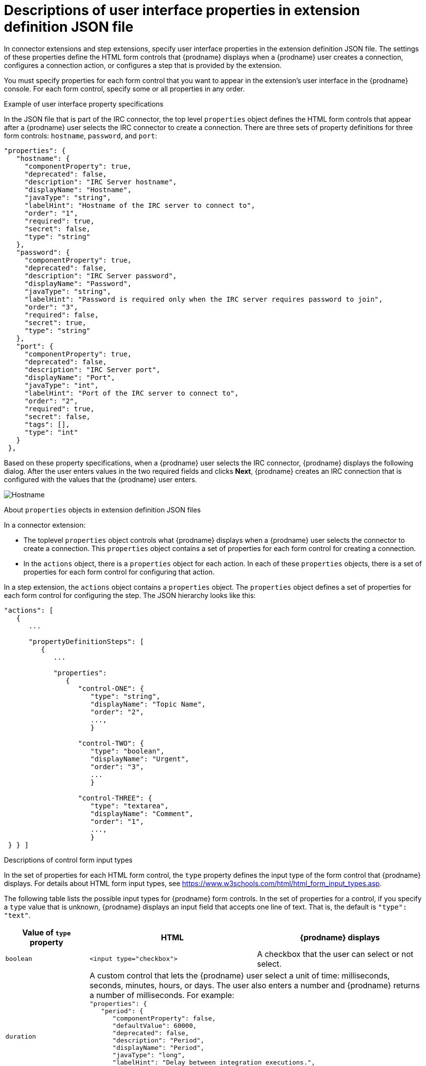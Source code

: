 // This module is included in the following assembly:
// as_developing-extensions.adoc

[id='descriptions-of-user-interface-properties-in-extension-definitions_{context}']
= Descriptions of user interface properties in extension definition JSON file

In connector extensions and step extensions, specify user interface
properties in the extension definition JSON file. The settings of these 
properties define the HTML form controls that {prodname} displays when a
{prodname} user creates a connection, configures a connection action, 
or configures a step that is provided by the extension. 

You must specify properties for each form control that you want to appear
in the extension's user interface in the {prodname} console. 
For each form control, specify some or all properties in any order.

.Example of user interface property specifications

In the JSON file that is part of the IRC connector, the top level 
`properties` object defines the HTML form controls that appear after 
a {prodname} user selects the IRC connector to create a connection. 
There are three sets of property definitions for three
form controls: `hostname`, `password`, and `port`: 

[source,json]
----
"properties": {
   "hostname": {
     "componentProperty": true,
     "deprecated": false,
     "description": "IRC Server hostname",
     "displayName": "Hostname",
     "javaType": "string",
     "labelHint": "Hostname of the IRC server to connect to",
     "order": "1",
     "required": true,
     "secret": false,
     "type": "string"
   },
   "password": {
     "componentProperty": true,
     "deprecated": false,
     "description": "IRC Server password",
     "displayName": "Password",
     "javaType": "string",
     "labelHint": "Password is required only when the IRC server requires password to join",
     "order": "3",
     "required": false,
     "secret": true,
     "type": "string"
   },
   "port": {
     "componentProperty": true,
     "deprecated": false,
     "description": "IRC Server port",
     "displayName": "Port",
     "javaType": "int",
     "labelHint": "Port of the IRC server to connect to",
     "order": "2",
     "required": true,
     "secret": false,
     "tags": [],
     "type": "int"
   }
 },
----

Based on these property specifications, when a {prodname} user selects 
the IRC connector, {prodname} displays the following dialog. After 
the user enters values in the two required fields and clicks 
*Next*, {prodname} creates an IRC connection that is configured 
with the values that the {prodname} user enters. 

image:images/IRC-create-connection-fields.png[Hostname, Password, Port]

.About `properties` objects in extension definition JSON files

In a connector extension:

* The toplevel `properties` object controls 
what {prodname} displays when a {prodname} user selects the connector
to create a connection. This `properties` object contains a set 
of properties for each form control for creating a connection.

* In the `actions` object, there is a `properties` object for each 
action. In each of these `properties` objects, there is a set 
of properties for each form control for configuring that action. 

In a step extension, the `actions` object contains a `properties`
object. The `properties` object defines a set of properties for 
each form control for configuring the step. The JSON hierarchy
looks like this:

[source,json]

----
"actions": [
   {
      ...

      "propertyDefinitionSteps": [  
         {
            ...

            "properties": 
               {
                  "control-ONE": {
                     "type": "string",
                     "displayName": "Topic Name",
                     "order": "2",
                     ...,
                     }

                  "control-TWO": {
                     "type": "boolean",
                     "displayName": "Urgent",
                     "order": "3",
                     ...
                     }
 
                  "control-THREE": {
                     "type": "textarea",
                     "displayName": "Comment",
                     "order": "1",
                     ...,
                     }
 } } ]
----         
         
.Descriptions of control form input types

In the set of properties for each HTML form control, the `type`
property defines the input type of the form control that {prodname} displays. 
For details about HTML form input types, see 
link:https://www.w3schools.com/html/html_form_input_types.asp[https://www.w3schools.com/html/html_form_input_types.asp].

The following table lists the possible input types for {prodname} form
controls. In the set of properties for a control, if you specify a
`type` value that is unknown, {prodname} displays an input field that accepts
one line of text. That is, the default is `"type": "text"`.

[options="header"]
[cols="1,2,2"]
|===
|Value of `type` property
|HTML
|{prodname} displays

|`boolean` 
|`<input type="checkbox">`
|A checkbox that the user can select or not select. 

|`duration`	
2+|A custom control that lets the {prodname} user select a unit of time: 
milliseconds, seconds, minutes, hours, or days. The user also enters 
a number and {prodname} returns a number of milliseconds. For example: +
`"properties": { +
&nbsp;&nbsp;&nbsp;"period": { +
&nbsp;&nbsp;&nbsp;&nbsp;&nbsp;&nbsp;"componentProperty": false, +
&nbsp;&nbsp;&nbsp;&nbsp;&nbsp;&nbsp;"defaultValue": 60000, +
&nbsp;&nbsp;&nbsp;&nbsp;&nbsp;&nbsp;"deprecated": false, +
&nbsp;&nbsp;&nbsp;&nbsp;&nbsp;&nbsp;"description": "Period", +
&nbsp;&nbsp;&nbsp;&nbsp;&nbsp;&nbsp;"displayName": "Period", +
&nbsp;&nbsp;&nbsp;&nbsp;&nbsp;&nbsp;"javaType": "long", +
&nbsp;&nbsp;&nbsp;&nbsp;&nbsp;&nbsp;"labelHint": "Delay between integration executions.", +
&nbsp;&nbsp;&nbsp;&nbsp;&nbsp;&nbsp;"required": true, +
&nbsp;&nbsp;&nbsp;&nbsp;&nbsp;&nbsp;"secret": false, +
&nbsp;&nbsp;&nbsp;&nbsp;&nbsp;&nbsp;"type": "duration" +
&nbsp;&nbsp;&nbsp;}  +
}`

|`hidden`	
|`<input type="hidden">`
|This field does not appear in the {prodname} console. You can use 
other properties to specify data that is associated with this field,
for example, textual data of some kind. 
While {prodname} users cannot see or modify this data, 
if a user selects 
*View Source* for a {prodname} page, hidden fields are visible 
in the source display. Therefore, do not use hidden fields for 
security purposes. 

|`int`, `integer`, `long`, `number`
|`<input type="number">`
|An input field that accepts a number. 

|`password`
|`<input type="password">`
|An input field in which {prodname} masks the characters 
that the user enters, typically with asterisks.

|`select`	
|A `<select>` element, for example: +
`<select name="targets"> +
&nbsp;&nbsp;<option value="queue">Queue</option> +
&nbsp;&nbsp;<option value="topic">Topic</option> +
</select>`

|A drop-down list with an entry for each label/value pair 
that you specify in the form control’s `enum` property. 

|`text`, `string`, or any unknown value	
|`<input type="text">``
|An input field that accepts one line of text. 

|`textarea`	
|`<input type="textarea"`
|A textarea element is used

|===

.User interface property reference

[options="header"]
[cols="1,1,2"]
|===
|Property name
|Type
|Description

|`type`
|string 
|Controls the kind of form control that {prodname} displays. See 
the previous table for details. 

|`cols`
|number
|If set for a `textarea` field, controls the number of columns initially 
displayed for the textarea control.

|`controlHint` or `controlTooltip`
|string
|If set, the value is mapped to the HTML `title` attribute of the form 
control element. Just like other elements that have a `title` attribute, 
when the cursor hovers over the control, a tooltip appears. The content 
of the tooltip comes from the value of the `controlHint` 
or `controlTooltip` property. 

|`dataList` 
|array
|If the value of the `type` property is `text`, {prodname} uses 
the value of the `dataList` property to add typeahead support. Specify  
an array of strings.

|`defaultValue`
|Varies according to the value of the `type` property. 
|{prodname} initially displays this value in the form field. 
The type of the setting of the `defaultValue` property should match the 
value of the `type` property. For example, when the `type` property is 
set to `number`, the `defaultValue` setting should be a number. 
If the user does not change this initial field value,  
{prodname} uses `defaultValue`.   

|`deprecated`
|Boolean
|When set to `true`, indicates that this control will be removed from 
the user interface at some point in the future.

|`description`
|string
|If set, {prodname} displays this value below the form control. 
Typically, this is a short, useful message about the control. 

|`displayName`
|string
|{prodname} displays this value.

|`enum`
|array
|If set, {prodname} overrides any setting for the `type` property 
and implements a `select` control. Specify the array as a set of
`label` and `value` attributes. The `label` attribute appears 
in the user interface as the select item's label. The `value` 
attribute becomes the value for the corresponding select item. 

|`javaType`
|string
|For extensions that are written in Java, this is the Java type 
of the value that the {prodname} user enters, for example, 
`java.lang.String`. This ensures that extension code configures 
the input value as the correct type. 

|`labelHint` or `labelTooltip` 
|string
|If set, a `?` icon appears next to the display name. When the 
{prodname} user clicks the `?` icon, the value of the `labelHint` 
property displays. 

|`max`
|number 
|If set for a `number` field, defines the highest acceptable value.

|`min`
|number
|If set for a `number` field, defines the lowest acceptable value.

|`multiple` 
|Boolean
|If set to `true` for a `select` field or for a field that has 
the `enum` property set, {prodname} displays a multi-select control 
instead of a select drop-down.

|`order`
|number
|Determines the order of controls in the {prodname} console.
{prodname} applies ascending order, that is, the control that 
has `"order": "1"` appears first.  
Without specification of the `order` property, {prodname} displays 
controls in the order in which the JSON file defines them. 

|`placeholder`
|string
|If set, {prodname} displays this value in a hazed font in an 
input field to help the user understand the expected input. 

|`required`
|Boolean
|Controls whether or not the `required` attribute is set on the control. 
If true, then the {prodname} user must enter a value for this control. 

|`rows`
|number
|If the value of the `type` property is `textarea`, 
the value of the `rows` property controls the number of rows 
initially displayed in the textarea control.

|`secret`
|Boolean
|If specified, {prodname} changes the setting of the control's `type` property 
to `password` if that is not already the setting. 

|===
